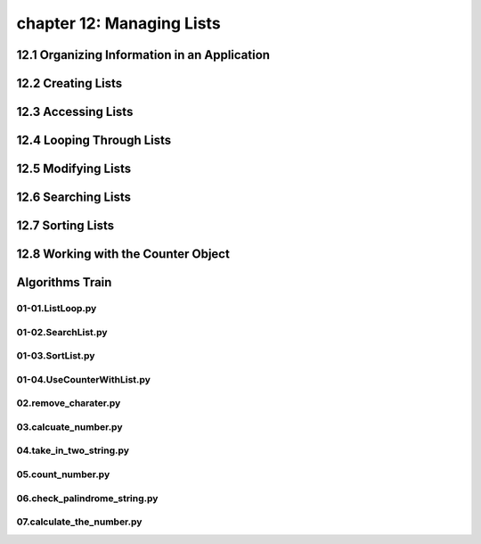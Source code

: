 chapter 12: Managing Lists
===========================



12.1 Organizing Information in an Application
-----------------------------------------------



12.2 Creating Lists
------------------------




12.3 Accessing Lists
------------------------


12.4 Looping Through Lists
------------------------------


12.5 Modifying Lists
-------------------------


12.6 Searching Lists
------------------------


12.7 Sorting Lists
-------------------

12.8 Working with the Counter Object
------------------------------------------


Algorithms Train
--------------------------------------------


01-01.ListLoop.py
~~~~~~~~~~~~~~~~~~~~~~~~~~~~~~~~~~~~~~~~~~~~~


01-02.SearchList.py
~~~~~~~~~~~~~~~~~~~~~~~~~~~~~~~~~~~~~~~~~~~~~


01-03.SortList.py
~~~~~~~~~~~~~~~~~~~~~~~~~~~~~~~~~~~~~~~~~~~~~


01-04.UseCounterWithList.py
~~~~~~~~~~~~~~~~~~~~~~~~~~~~~~~~~~~~~~~~~~~~~


02.remove_charater.py
~~~~~~~~~~~~~~~~~~~~~~~~~~~~~~~~~~~~~~~~~~~~~


03.calcuate_number.py
~~~~~~~~~~~~~~~~~~~~~~~~~~~~~~~~~~~~~~~~~~~~~


04.take_in_two_string.py
~~~~~~~~~~~~~~~~~~~~~~~~~~~~~~~~~~~~~~~~~~~~~


05.count_number.py
~~~~~~~~~~~~~~~~~~~~~~~~~~~~~~~~~~~~~~~~~~~~~


06.check_palindrome_string.py
~~~~~~~~~~~~~~~~~~~~~~~~~~~~~~~~~~~~~~~~~~~~~


07.calculate_the_number.py
~~~~~~~~~~~~~~~~~~~~~~~~~~~~~~~~~~~~~~~~~~~~~



